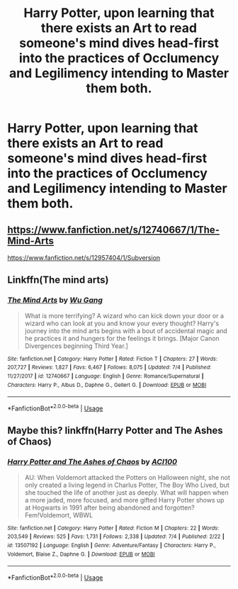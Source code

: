 #+TITLE: Harry Potter, upon learning that there exists an Art to *read someone's mind* dives head-first into the practices of Occlumency and Legilimency intending to Master them both.

* Harry Potter, upon learning that there exists an Art to *read someone's mind* dives head-first into the practices of Occlumency and Legilimency intending to Master them both.
:PROPERTIES:
:Author: maxart2001
:Score: 8
:DateUnix: 1594317147.0
:DateShort: 2020-Jul-09
:FlairText: Prompt
:END:

** [[https://www.fanfiction.net/s/12740667/1/The-Mind-Arts]]

[[https://www.fanfiction.net/s/12957404/7/Subversion][https://www.fanfiction.net/s/12957404/1/Subversion]]
:PROPERTIES:
:Author: Impossible-Poetry
:Score: 1
:DateUnix: 1594345964.0
:DateShort: 2020-Jul-10
:END:


** Linkffn(The mind arts)
:PROPERTIES:
:Author: JOKERRule
:Score: 1
:DateUnix: 1594491787.0
:DateShort: 2020-Jul-11
:END:

*** [[https://www.fanfiction.net/s/12740667/1/][*/The Mind Arts/*]] by [[https://www.fanfiction.net/u/7769074/Wu-Gang][/Wu Gang/]]

#+begin_quote
  What is more terrifying? A wizard who can kick down your door or a wizard who can look at you and know your every thought? Harry's journey into the mind arts begins with a bout of accidental magic and he practices it and hungers for the feelings it brings. [Major Canon Divergences beginning Third Year.]
#+end_quote

^{/Site/:} ^{fanfiction.net} ^{*|*} ^{/Category/:} ^{Harry} ^{Potter} ^{*|*} ^{/Rated/:} ^{Fiction} ^{T} ^{*|*} ^{/Chapters/:} ^{27} ^{*|*} ^{/Words/:} ^{207,727} ^{*|*} ^{/Reviews/:} ^{1,827} ^{*|*} ^{/Favs/:} ^{6,467} ^{*|*} ^{/Follows/:} ^{8,075} ^{*|*} ^{/Updated/:} ^{7/4} ^{*|*} ^{/Published/:} ^{11/27/2017} ^{*|*} ^{/id/:} ^{12740667} ^{*|*} ^{/Language/:} ^{English} ^{*|*} ^{/Genre/:} ^{Romance/Supernatural} ^{*|*} ^{/Characters/:} ^{Harry} ^{P.,} ^{Albus} ^{D.,} ^{Daphne} ^{G.,} ^{Gellert} ^{G.} ^{*|*} ^{/Download/:} ^{[[http://www.ff2ebook.com/old/ffn-bot/index.php?id=12740667&source=ff&filetype=epub][EPUB]]} ^{or} ^{[[http://www.ff2ebook.com/old/ffn-bot/index.php?id=12740667&source=ff&filetype=mobi][MOBI]]}

--------------

*FanfictionBot*^{2.0.0-beta} | [[https://github.com/tusing/reddit-ffn-bot/wiki/Usage][Usage]]
:PROPERTIES:
:Author: FanfictionBot
:Score: 1
:DateUnix: 1594491823.0
:DateShort: 2020-Jul-11
:END:


** Maybe this? linkffn(Harry Potter and The Ashes of Chaos)
:PROPERTIES:
:Author: ACI100
:Score: 1
:DateUnix: 1594324423.0
:DateShort: 2020-Jul-10
:END:

*** [[https://www.fanfiction.net/s/13507192/1/][*/Harry Potter and The Ashes of Chaos/*]] by [[https://www.fanfiction.net/u/11142828/ACI100][/ACI100/]]

#+begin_quote
  AU: When Voldemort attacked the Potters on Halloween night, she not only created a living legend in Charlus Potter, The Boy Who Lived, but she touched the life of another just as deeply. What will happen when a more jaded, more focused, and more gifted Harry Potter shows up at Hogwarts in 1991 after being abandoned and forgotten? Fem!Voldemort, WBWL
#+end_quote

^{/Site/:} ^{fanfiction.net} ^{*|*} ^{/Category/:} ^{Harry} ^{Potter} ^{*|*} ^{/Rated/:} ^{Fiction} ^{M} ^{*|*} ^{/Chapters/:} ^{22} ^{*|*} ^{/Words/:} ^{203,549} ^{*|*} ^{/Reviews/:} ^{525} ^{*|*} ^{/Favs/:} ^{1,731} ^{*|*} ^{/Follows/:} ^{2,338} ^{*|*} ^{/Updated/:} ^{7/4} ^{*|*} ^{/Published/:} ^{2/22} ^{*|*} ^{/id/:} ^{13507192} ^{*|*} ^{/Language/:} ^{English} ^{*|*} ^{/Genre/:} ^{Adventure/Fantasy} ^{*|*} ^{/Characters/:} ^{Harry} ^{P.,} ^{Voldemort,} ^{Blaise} ^{Z.,} ^{Daphne} ^{G.} ^{*|*} ^{/Download/:} ^{[[http://www.ff2ebook.com/old/ffn-bot/index.php?id=13507192&source=ff&filetype=epub][EPUB]]} ^{or} ^{[[http://www.ff2ebook.com/old/ffn-bot/index.php?id=13507192&source=ff&filetype=mobi][MOBI]]}

--------------

*FanfictionBot*^{2.0.0-beta} | [[https://github.com/tusing/reddit-ffn-bot/wiki/Usage][Usage]]
:PROPERTIES:
:Author: FanfictionBot
:Score: 1
:DateUnix: 1594324462.0
:DateShort: 2020-Jul-10
:END:
